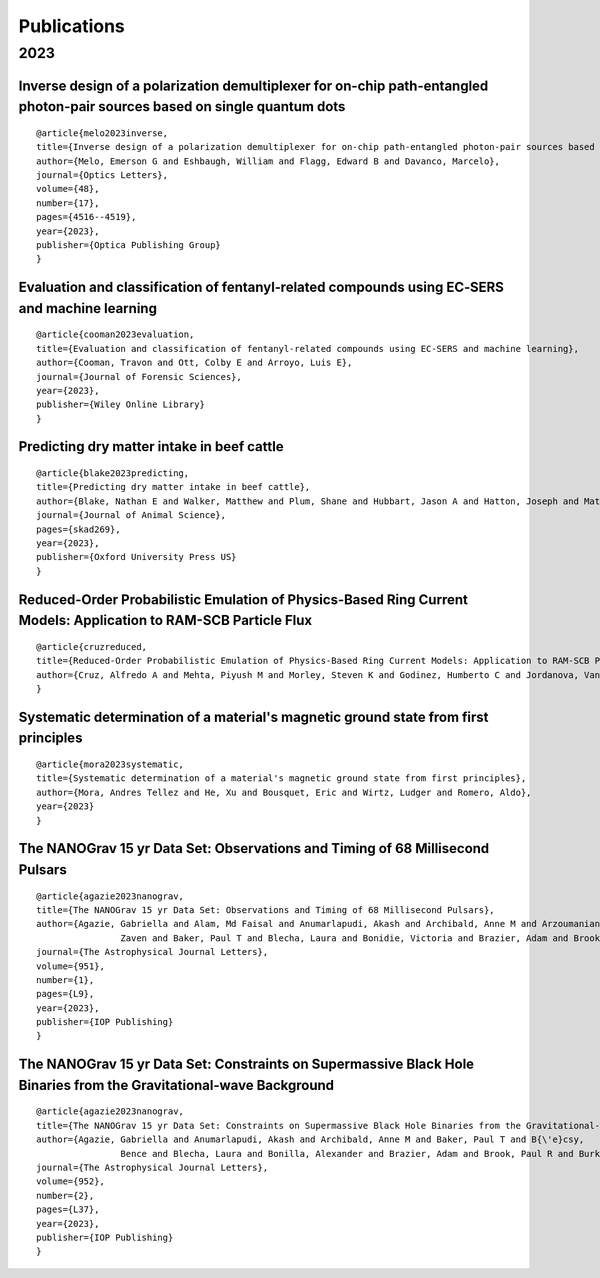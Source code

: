 .. _int-publications:

Publications
============

2023
----

.. image:: /_static/publications_2023/2023\ 2305.01533\ Analytical\ and\ Numerical\ Analysis\ of\ Circumbinary\ Disk\ Dynamics\ -\ I,\ Coplanar\ Systems.png
.. image:: /_static/publications_2023/2023\ An\ Empirical\ Analysis\ of\ Approximation\ Algorithms\ for\ the\ Unweigh.png
.. image:: /_static/publications_2023/2023\ Arzoumanian_2023_ApJL_951_L28.png
.. image:: /_static/publications_2023/2023\ Crime\ variability,\ peer\ effects,\ and\ economic\ inequality\ in\ social\ networks.png
.. image:: /_static/publications_2023/2023\ Imitation\ Learning\ for\ Swarm\ Control\ using\ Variational\ Inference.png

Inverse design of a polarization demultiplexer for on-chip path-entangled photon-pair sources based on single quantum dots
~~~~~~~~~~~~~~~~~~~~~~~~~~~~~~~~~~~~~~~~~~~~~~~~~~~~~~~~~~~~~~~~~~~~~~~~~~~~~~~~~~~~~~~~~~~~~~~~~~~~~~~~~~~~~~~~~~~~~~~~~~


.. image:: /_static/publications_2023/2023\ Inverse\ design\ of\ a\ polarization\ demultiplexer\ for\ on-chip\ path-entangled\ photon-pair\ sources\ based\ on\ single\ quantum\ dots.png

 Melo, Emerson G., et al. 
 "Inverse design of a polarization demultiplexer for on-chip path-entangled photon-pair sources based on single quantum dots." 
 Optics Letters 48.17 (2023): 4516-4519.

::
	
	@article{melo2023inverse,
  	title={Inverse design of a polarization demultiplexer for on-chip path-entangled photon-pair sources based on single quantum dots},
  	author={Melo, Emerson G and Eshbaugh, William and Flagg, Edward B and Davanco, Marcelo},
  	journal={Optics Letters},
  	volume={48},
  	number={17},
  	pages={4516--4519},
  	year={2023},
  	publisher={Optica Publishing Group}
	}


Evaluation and classification of fentanyl‐related compounds using EC‐SERS and machine learning
~~~~~~~~~~~~~~~~~~~~~~~~~~~~~~~~~~~~~~~~~~~~~~~~~~~~~~~~~~~~~~~~~~~~~~~~~~~~~~~~~~~~~~~~~~~~~~


.. image:: /_static/publications_2023/2023\ Journal\ of\ Forensic\ Sciences\ -\ 2023\ -\ Cooman\ -\ Evaluation\ and\ classification\ of\ fentanyl‐related\ compounds\ using\ EC‐SERS.png

 Cooman, Travon, Colby E. Ott, and Luis E. Arroyo. 
 "Evaluation and classification of fentanyl‐related compounds using EC‐SERS and machine learning." 
 Journal of Forensic Sciences (2023). 

::

	@article{cooman2023evaluation,
  	title={Evaluation and classification of fentanyl-related compounds using EC-SERS and machine learning},
  	author={Cooman, Travon and Ott, Colby E and Arroyo, Luis E},
  	journal={Journal of Forensic Sciences},
  	year={2023},
  	publisher={Wiley Online Library}
	}


Predicting dry matter intake in beef cattle
~~~~~~~~~~~~~~~~~~~~~~~~~~~~~~~~~~~~~~~~~~~


.. image:: /_static/publications_2023/2023\ Predicting\ dry\ matter\ intake\ in\ beef\ cattle.png


 Blake, Nathan E., et al. 
 "Predicting dry matter intake in beef cattle." 
 Journal of Animal Science (2023): skad269.

::

    @article{blake2023predicting,
    title={Predicting dry matter intake in beef cattle},
    author={Blake, Nathan E and Walker, Matthew and Plum, Shane and Hubbart, Jason A and Hatton, Joseph and Mata-Padrino, Domingo and Hol{\'a}skov{\'a}, Ida and Wilson, Matthew E},
    journal={Journal of Animal Science},
    pages={skad269},
    year={2023},
    publisher={Oxford University Press US}
    }


Reduced-Order Probabilistic Emulation of Physics-Based Ring Current Models: Application to RAM-SCB Particle Flux
~~~~~~~~~~~~~~~~~~~~~~~~~~~~~~~~~~~~~~~~~~~~~~~~~~~~~~~~~~~~~~~~~~~~~~~~~~~~~~~~~~~~~~~~~~~~~~~~~~~~~~~~~~~~~~~~


.. image:: /_static/publications_2023/2023\ Reduced-Order\ Probabilistic\ Emulation\ of\ Physics-Based\ Ring\ Current\ Models;\ Application\ to\ RAM-SCB\ Particle\ Flux.png


 Cruz, Alfredo A., et al. 
 "Reduced-Order Probabilistic Emulation of Physics-Based Ring Current Models: Application to RAM-SCB Particle Flux."

::

    @article{cruzreduced,
    title={Reduced-Order Probabilistic Emulation of Physics-Based Ring Current Models: Application to RAM-SCB Particle Flux},
    author={Cruz, Alfredo A and Mehta, Piyush M and Morley, Steven K and Godinez, Humberto C and Jordanova, Vania K}
    }


Systematic determination of a material's magnetic ground state from first principles
~~~~~~~~~~~~~~~~~~~~~~~~~~~~~~~~~~~~~~~~~~~~~~~~~~~~~~~~~~~~~~~~~~~~~~~~~~~~~~~~~~~~


.. image:: /_static/publications_2023/2023\ Systematic\ determination\ of\ a\ material’s\ magnetic\ ground\ state\ from\ first\ principles.png


 Mora, Andres Tellez, et al. 
 "Systematic determination of a material's magnetic ground state from first principles." 
 (2023).

::

	@article{mora2023systematic,
  	title={Systematic determination of a material's magnetic ground state from first principles},
  	author={Mora, Andres Tellez and He, Xu and Bousquet, Eric and Wirtz, Ludger and Romero, Aldo},
  	year={2023}
	}



The NANOGrav 15 yr Data Set: Observations and Timing of 68 Millisecond Pulsars
~~~~~~~~~~~~~~~~~~~~~~~~~~~~~~~~~~~~~~~~~~~~~~~~~~~~~~~~~~~~~~~~~~~~~~~~~~~~~~


.. image:: /_static/publications_2023/2023\ The\ NANOGrav\ 15\ yr\ Data\ Set;\ Observations\ and\ Timing\ of\ 68\ Millisecond\ Pulsars.png


 Agazie, Gabriella, et al. 
 "The NANOGrav 15 yr Data Set: Observations and Timing of 68 Millisecond Pulsars." 
 The Astrophysical Journal Letters 951.1 (2023): L9.

::

	@article{agazie2023nanograv,
  	title={The NANOGrav 15 yr Data Set: Observations and Timing of 68 Millisecond Pulsars},
  	author={Agazie, Gabriella and Alam, Md Faisal and Anumarlapudi, Akash and Archibald, Anne M and Arzoumanian, 
			Zaven and Baker, Paul T and Blecha, Laura and Bonidie, Victoria and Brazier, Adam and Brook, Paul R and others},
  	journal={The Astrophysical Journal Letters},
 	volume={951},
  	number={1},
  	pages={L9},
  	year={2023},
  	publisher={IOP Publishing}
	}


The NANOGrav 15 yr Data Set: Constraints on Supermassive Black Hole Binaries from the Gravitational-wave Background
~~~~~~~~~~~~~~~~~~~~~~~~~~~~~~~~~~~~~~~~~~~~~~~~~~~~~~~~~~~~~~~~~~~~~~~~~~~~~~~~~~~~~~~~~~~~~~~~~~~~~~~~~~~~~~~~~~~


.. image:: /_static/publications_2023/2023\ The\ NANOGrav\ 15\ yr\ Data\ Set;\ Constraints\ on\ Supermassive\ Black\ Hole\ Binaries\ from\ the\ Gravitational-wave\ Background.png


 Agazie, Gabriella, et al. 
 "The NANOGrav 15 yr Data Set: Constraints on Supermassive Black Hole Binaries from the Gravitational-wave Background." 
 The Astrophysical Journal Letters 952.2 (2023): L37.

::

	@article{agazie2023nanograv,
	title={The NANOGrav 15 yr Data Set: Constraints on Supermassive Black Hole Binaries from the Gravitational-wave Background},
  	author={Agazie, Gabriella and Anumarlapudi, Akash and Archibald, Anne M and Baker, Paul T and B{\'e}csy, 
			Bence and Blecha, Laura and Bonilla, Alexander and Brazier, Adam and Brook, Paul R and Burke-Spolaor, Sarah and others},
  	journal={The Astrophysical Journal Letters},
  	volume={952},
  	number={2},
  	pages={L37},
  	year={2023},
  	publisher={IOP Publishing}
	}



.. image:: /_static/publications_2023/2023\ acs.langmuir.2c02347.png
.. image:: /_static/publications_2023/2023\ acsapm.2c01518.png
.. image:: /_static/publications_2023/2023\ bower_mtr_part_2_earth_arxiv.png
